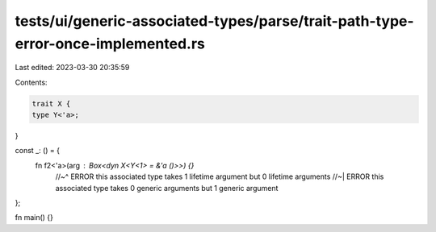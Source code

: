 tests/ui/generic-associated-types/parse/trait-path-type-error-once-implemented.rs
=================================================================================

Last edited: 2023-03-30 20:35:59

Contents:

.. code-block:: rs

    trait X {
    type Y<'a>;
}

const _: () = {
  fn f2<'a>(arg : Box<dyn X<Y<1> = &'a ()>>) {}
      //~^ ERROR this associated type takes 1 lifetime argument but 0 lifetime arguments
      //~| ERROR this associated type takes 0 generic arguments but 1 generic argument
};

fn main() {}


